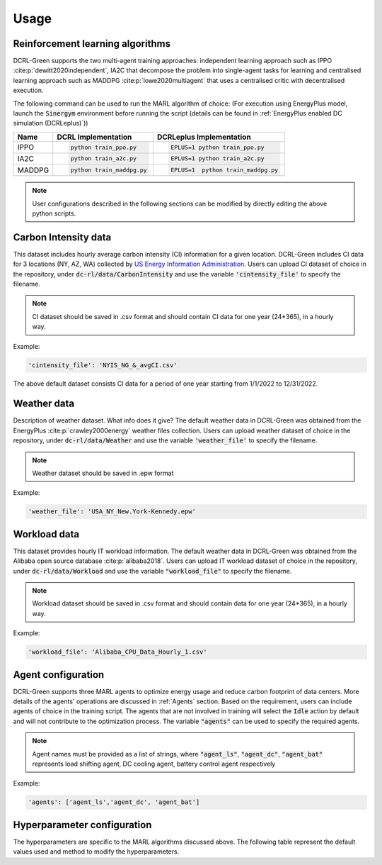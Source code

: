 =====
Usage
=====

Reinforcement learning algorithms
---------------------------------

DCRL-Green supports the two multi-agent training approaches: independent learning approach such as IPPO :cite:p:`dewitt2020independent`, IA2C that decompose the problem into single-agent tasks for learning
and centralised learning approach such as MADDPG :cite:p:`lowe2020multiagent` that uses a centralised critic with decentralised execution.

The following command can be used to run the MARL algorithm of choice:
(For execution using EnergyPlus model, launch the :code:`Sinergym` environment before running the script (details can be found in :ref:`EnergyPlus enabled DC simulation (DCRLeplus)`))

+--------+---------------------------+------------------------------------+
| Name   |   DCRL Implementation     | DCRLeplus Implementation           |
+========+===========================+====================================+
| IPPO   | .. code-block:: bash      | .. code-block:: bash               |
|        |                           |                                    |
|        |    python train_ppo.py    |   EPLUS=1 python train_ppo.py      |
+--------+---------------------------+------------------------------------+
| IA2C   | .. code-block:: bash      | .. code-block:: bash               |
|        |                           |                                    |
|        |    python train_a2c.py    |    EPLUS=1 python train_a2c.py     |
+--------+---------------------------+------------------------------------+
| MADDPG | .. code-block:: bash      | .. code-block:: bash               |
|        |                           |                                    |
|        |    python train_maddpg.py |    EPLUS=1  python train_maddpg.py |
+--------+---------------------------+------------------------------------+

.. note::
   User configurations described in the following sections can be modified by directly editing the above python scripts.

Carbon Intensity data
---------------------

This dataset includes hourly average carbon intensity (CI) information for a given location. DCRL-Green includes CI data for 3 locations (NY, AZ, WA) collected by 
`US Energy Information Administration <eia>`_.
Users can upload CI dataset of choice in the repository, under :code:`dc-rl/data/CarbonIntensity` and use the variable :code:`'cintensity_file'` to specify the filename.

.. _eia: https://www.eia.gov/environment/emissions/state/

.. note::
   CI dataset should be saved in .csv format and should contain CI data for one year (24*365), in a hourly way.

Example:

.. code-block:: bash

   'cintensity_file': 'NYIS_NG_&_avgCI.csv'

The above default dataset consists CI data for a period of one year starting from 1/1/2022 to 12/31/2022.

Weather data
------------

Description of weather dataset. What info does it give? The default weather data in DCRL-Green was obtained from the EnergyPlus :cite:p:`crawley2000energy`
weather files collection. Users can upload weather dataset of choice in the repository, under :code:`dc-rl/data/Weather` and use the variable :code:`'weather_file'` to specify the filename.

.. note::
   Weather dataset should be saved in .epw format

Example:

.. code-block:: bash
   
   'weather_file': 'USA_NY_New.York-Kennedy.epw'

Workload data
-------------

This dataset provides hourly IT workload information. The default weather data in DCRL-Green was obtained from the Alibaba open source database :cite:p:`alibaba2018`. Users can upload IT workload dataset of choice in the repository, under :code:`dc-rl/data/Workload` and use the variable :code:`"workload_file"` to specify the filename.

.. note::
   Workload dataset should be saved in .csv format and should contain data for one year (24*365), in a hourly way.

Example:

.. code-block:: bash

   'workload_file': 'Alibaba_CPU_Data_Hourly_1.csv'

Agent configuration
-------------------

DCRL-Green supports three MARL agents to optimize energy usage and reduce carbon footprint of data centers. More details of the agents' operations are discussed in :ref:`Agents` section. Based on the requirement, users can include agents of choice in the training script. The agents that are not involved in training will select the :code:`Idle` action by default and will not contribute to the optimization process. The variable :code:`"agents"` can be used to specify the required agents.

.. note::
   Agent names must be provided as a list of strings, where :code:`"agent_ls"`, :code:`"agent_dc"`, :code:`"agent_bat"` represents load shifting agent, DC cooling agent, battery control agent respectively

Example:

.. code-block:: bash
   
   'agents': ['agent_ls','agent_dc', 'agent_bat']

Hyperparameter configuration
----------------------------

The hyperparameters are specific to the MARL algorithms discussed above. The following table represent the default values used and method to modify the hyperparameters. 

.. csv-table::
   :file: ../tables/hperparameters_table.csv
   :header-rows: 1